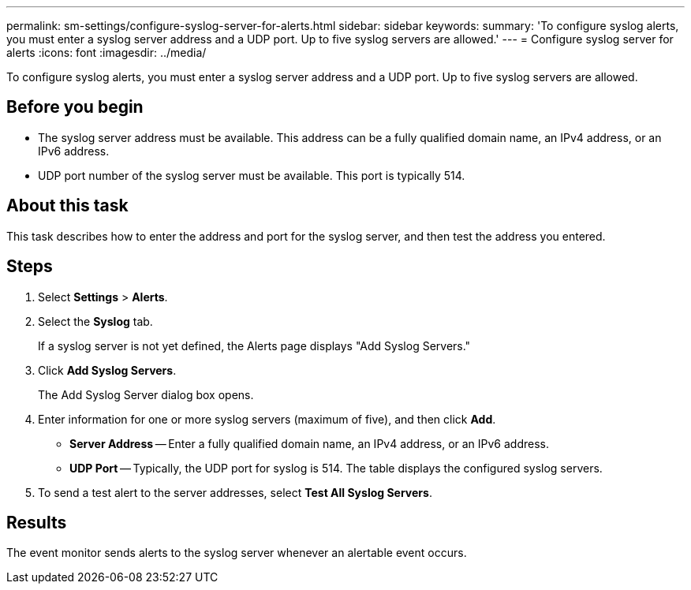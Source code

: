 ---
permalink: sm-settings/configure-syslog-server-for-alerts.html
sidebar: sidebar
keywords: 
summary: 'To configure syslog alerts, you must enter a syslog server address and a UDP port. Up to five syslog servers are allowed.'
---
= Configure syslog server for alerts
:icons: font
:imagesdir: ../media/

[.lead]
To configure syslog alerts, you must enter a syslog server address and a UDP port. Up to five syslog servers are allowed.

== Before you begin

* The syslog server address must be available. This address can be a fully qualified domain name, an IPv4 address, or an IPv6 address.
* UDP port number of the syslog server must be available. This port is typically 514.

== About this task

This task describes how to enter the address and port for the syslog server, and then test the address you entered.

== Steps

. Select *Settings* > *Alerts*.
. Select the *Syslog* tab.
+
If a syslog server is not yet defined, the Alerts page displays "Add Syslog Servers."

. Click *Add Syslog Servers*.
+
The Add Syslog Server dialog box opens.

. Enter information for one or more syslog servers (maximum of five), and then click *Add*.
 ** *Server Address* -- Enter a fully qualified domain name, an IPv4 address, or an IPv6 address.
 ** *UDP Port* -- Typically, the UDP port for syslog is 514.
The table displays the configured syslog servers.
. To send a test alert to the server addresses, select *Test All Syslog Servers*.

== Results

The event monitor sends alerts to the syslog server whenever an alertable event occurs.
